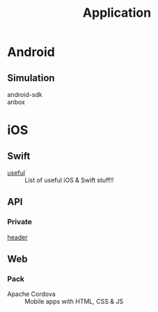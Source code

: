 :PROPERTIES:
:ID:       9fc615d1-51af-4f9c-a147-9055db39e30b
:END:
#+title: Application

* Android
  :PROPERTIES:
  :ID:       4f34aa4b-4cbc-4be7-9f86-6a627a2685bf
  :END:
** Simulation
   :PROPERTIES:
   :ID:       7fc72d6f-c28d-48a9-8d89-4cb194adb413
   :END:
   - android-sdk ::
   - anbox ::


* iOS
  :PROPERTIES:
  :ID:       858bd719-8ea8-4bcc-9b00-2b1c70a00f02
  :END:

** Swift
   :PROPERTIES:
   :ID:       c338f57c-50fa-43b4-9bfa-f39ebc014128
   :END:
   - [[https://github.com/jphong1111/Useful_Swift][useful]] :: List of useful iOS & Swift stuff!!
** API
   :PROPERTIES:
   :ID:       5dae9a45-4437-4a96-87e5-19699e628b18
   :END:
*** Private
    - [[https://github.com/nst/iOS-Runtime-Headers][header]] ::
** Web
   :PROPERTIES:
   :ID:       4838ba42-6d04-4656-9f0a-f6effa19f153
   :END:
*** Pack
    - Apache Cordova :: Mobile apps with HTML, CSS & JS
